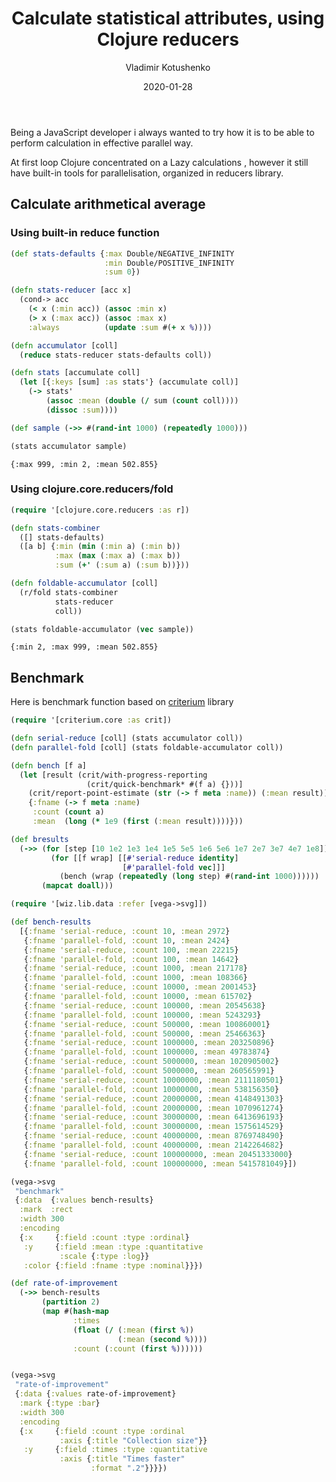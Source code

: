 #+TITLE:       Calculate statistical attributes, using Clojure reducers
#+AUTHOR:      Vladimir Kotushenko
#+EMAIL:       volodymyr.kotushenko@gmail.com
#+DATE:        2020-01-28 
#+URI:         /blog/clojure-reducers-statistics
#+KEYWORDS:    clojure, statistics, reducers, short
#+TAGS:        clojure, statistics, reducers, short
#+LANGUAGE:    en
#+OPTIONS:     H:5 num:nil toc:nil \n:nil ::t |:t ^:nil -:nil f:t *:t <:t
#+DESCRIPTION: Calculate mean value, using Clojure reducers

Being a JavaScript developer i always wanted to try how it is to be able to perform 
calculation in effective parallel way.

At first loop Clojure concentrated on a Lazy calculations , however it still have
built-in tools for parallelisation, organized in reducers library.


** Calculate arithmetical average
  
*** Using built-in reduce function
  #+begin_src clojure :results pp :eval never-export :exports both
    (def stats-defaults {:max Double/NEGATIVE_INFINITY
                         :min Double/POSITIVE_INFINITY
                         :sum 0})

    (defn stats-reducer [acc x]
      (cond-> acc
        (< x (:min acc)) (assoc :min x)
        (> x (:max acc)) (assoc :max x)
        :always          (update :sum #(+ x %))))

    (defn accumulator [coll]
      (reduce stats-reducer stats-defaults coll))

    (defn stats [accumulate coll]
      (let [{:keys [sum] :as stats'} (accumulate coll)]
        (-> stats'
            (assoc :mean (double (/ sum (count coll))))
            (dissoc :sum))))

    (def sample (->> #(rand-int 1000) (repeatedly 1000)))

    (stats accumulator sample)
  #+end_src

  #+RESULTS:
  : {:max 999, :min 2, :mean 502.855}

*** Using clojure.core.reducers/fold

  #+begin_src clojure :results pp :eval never-export :exports both
    (require '[clojure.core.reducers :as r])

    (defn stats-combiner
      ([] stats-defaults)
      ([a b] {:min (min (:min a) (:min b))
              :max (max (:max a) (:max b))
              :sum (+' (:sum a) (:sum b))}))

    (defn foldable-accumulator [coll]
      (r/fold stats-combiner
              stats-reducer
              coll))

    (stats foldable-accumulator (vec sample))
  #+end_src

  #+RESULTS:
  : {:min 2, :max 999, :mean 502.855}

** Benchmark
 Here is benchmark function based on [[https://github.com/hugoduncan/criterium][criterium]] library
 #+begin_src clojure :results silent :eval never-export :exports both
   (require '[criterium.core :as crit])

   (defn serial-reduce [coll] (stats accumulator coll))
   (defn parallel-fold [coll] (stats foldable-accumulator coll))

   (defn bench [f a]
     (let [result (crit/with-progress-reporting
                    (crit/quick-benchmark* #(f a) {}))]
       (crit/report-point-estimate (str (-> f meta :name)) (:mean result))
       {:fname (-> f meta :name)
        :count (count a)
        :mean  (long (* 1e9 (first (:mean result))))}))

   (def bresults
     (->> (for [step [10 1e2 1e3 1e4 1e5 5e5 1e6 5e6 1e7 2e7 3e7 4e7 1e8]]
            (for [[f wrap] [[#'serial-reduce identity]
                            [#'parallel-fold vec]]]
              (bench (wrap (repeatedly (long step) #(rand-int 1000))))))
          (mapcat doall)))
#+end_src

#+begin_src clojure :results graphics file link :dir "./images" :file "benchmark.svg" :exports both :eval never-export
  (require '[wiz.lib.data :refer [vega->svg]])

  (def bench-results
    [{:fname 'serial-reduce, :count 10, :mean 2972}
     {:fname 'parallel-fold, :count 10, :mean 2424}
     {:fname 'serial-reduce, :count 100, :mean 22215}
     {:fname 'parallel-fold, :count 100, :mean 14642}
     {:fname 'serial-reduce, :count 1000, :mean 217178}
     {:fname 'parallel-fold, :count 1000, :mean 108366}
     {:fname 'serial-reduce, :count 10000, :mean 2001453}
     {:fname 'parallel-fold, :count 10000, :mean 615702}
     {:fname 'serial-reduce, :count 100000, :mean 20545638}
     {:fname 'parallel-fold, :count 100000, :mean 5243293}
     {:fname 'serial-reduce, :count 500000, :mean 100860001}
     {:fname 'parallel-fold, :count 500000, :mean 25466363}
     {:fname 'serial-reduce, :count 1000000, :mean 203250896}
     {:fname 'parallel-fold, :count 1000000, :mean 49783874}
     {:fname 'serial-reduce, :count 5000000, :mean 1020905002}
     {:fname 'parallel-fold, :count 5000000, :mean 260565991}
     {:fname 'serial-reduce, :count 10000000, :mean 2111180501}
     {:fname 'parallel-fold, :count 10000000, :mean 538156350}
     {:fname 'serial-reduce, :count 20000000, :mean 4148491303}
     {:fname 'parallel-fold, :count 20000000, :mean 1070961274}
     {:fname 'serial-reduce, :count 30000000, :mean 6413696193}
     {:fname 'parallel-fold, :count 30000000, :mean 1575614529}
     {:fname 'serial-reduce, :count 40000000, :mean 8769748490}
     {:fname 'parallel-fold, :count 40000000, :mean 2142264682}
     {:fname 'serial-reduce, :count 100000000, :mean 20451333000}
     {:fname 'parallel-fold, :count 100000000, :mean 5415781049}])

  (vega->svg
   "benchmark"
   {:data  {:values bench-results}
    :mark  :rect
    :width 300
    :encoding
    {:x     {:field :count :type :ordinal}
     :y     {:field :mean :type :quantitative
             :scale {:type :log}}
     :color {:field :fname :type :nominal}}})
#+end_src

#+RESULTS:
[[file:images/benchmark.svg]]

#+begin_src clojure :results graphics file link :dir "./images" :file "rate-of-improvement.svg" :exports both :eval never-export
  (def rate-of-improvement
    (->> bench-results
         (partition 2)
         (map #(hash-map
                :times
                (float (/ (:mean (first %))
                          (:mean (second %))))
                :count (:count (first %))))))


  (vega->svg
   "rate-of-improvement"
   {:data {:values rate-of-improvement}
    :mark {:type :bar}
    :width 300
    :encoding
    {:x     {:field :count :type :ordinal
             :axis {:title "Collection size"}}
     :y     {:field :times :type :quantitative
             :axis {:title "Times faster"
                    :format ".2"}}}})
#+end_src

#+RESULTS:
[[file:images/rate-of-improvement.svg]]
